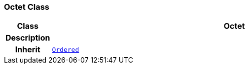 === Octet Class

[cols="^1,3,5"]
|===
h|*Class*
2+^h|*Octet*

h|*Description*
2+a|

h|*Inherit*
2+|`<<_ordered_class,Ordered>>`

|===

